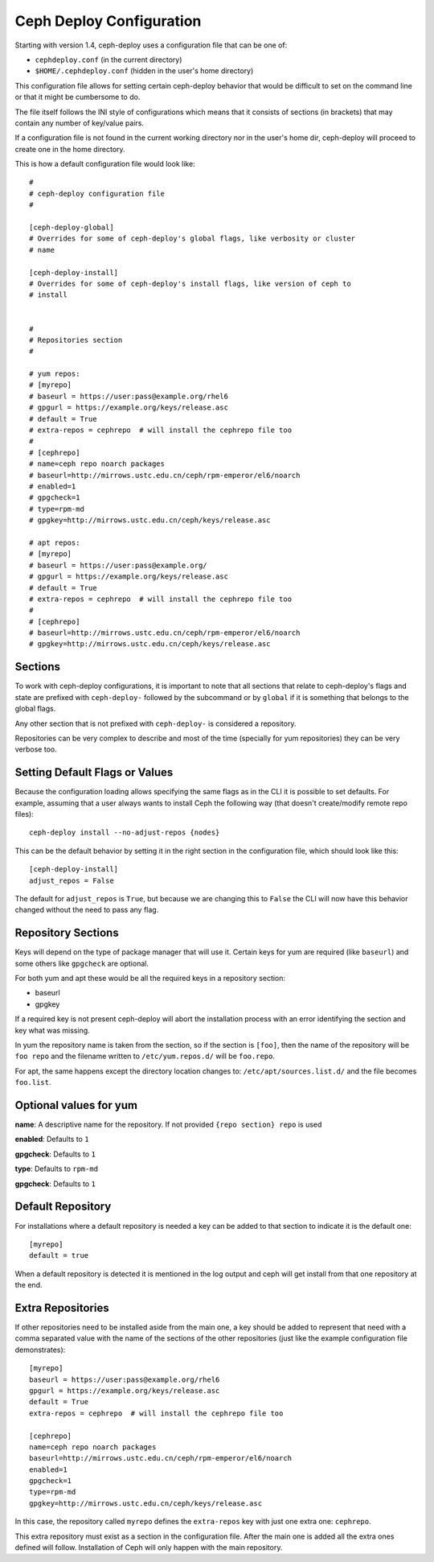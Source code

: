 .. _conf:

Ceph Deploy Configuration
=========================
Starting with version 1.4, ceph-deploy uses a configuration file that can be
one of:

* ``cephdeploy.conf`` (in the current directory)
* ``$HOME/.cephdeploy.conf`` (hidden in the user's home directory)

This configuration file allows for setting certain ceph-deploy behavior that
would be difficult to set on the command line or that it might be cumbersome to
do.

The file itself follows the INI style of configurations which means that it
consists of sections (in brackets) that may contain any number of key/value
pairs.

If a configuration file is not found in the current working directory nor in
the user's home dir, ceph-deploy will proceed to create one in the home
directory.

This is how a default configuration file would look like::

    #
    # ceph-deploy configuration file
    #

    [ceph-deploy-global]
    # Overrides for some of ceph-deploy's global flags, like verbosity or cluster
    # name

    [ceph-deploy-install]
    # Overrides for some of ceph-deploy's install flags, like version of ceph to
    # install


    #
    # Repositories section
    #

    # yum repos:
    # [myrepo]
    # baseurl = https://user:pass@example.org/rhel6
    # gpgurl = https://example.org/keys/release.asc
    # default = True
    # extra-repos = cephrepo  # will install the cephrepo file too
    #
    # [cephrepo]
    # name=ceph repo noarch packages
    # baseurl=http://mirrows.ustc.edu.cn/ceph/rpm-emperor/el6/noarch
    # enabled=1
    # gpgcheck=1
    # type=rpm-md
    # gpgkey=http://mirrows.ustc.edu.cn/ceph/keys/release.asc

    # apt repos:
    # [myrepo]
    # baseurl = https://user:pass@example.org/
    # gpgurl = https://example.org/keys/release.asc
    # default = True
    # extra-repos = cephrepo  # will install the cephrepo file too
    #
    # [cephrepo]
    # baseurl=http://mirrows.ustc.edu.cn/ceph/rpm-emperor/el6/noarch
    # gpgkey=http://mirrows.ustc.edu.cn/ceph/keys/release.asc

.. conf_sections:

Sections
--------
To work with ceph-deploy configurations, it is important to note that all
sections that relate to ceph-deploy's flags and state are prefixed with
``ceph-deploy-`` followed by the subcommand or by ``global`` if it is something
that belongs to the global flags.

Any other section that is not prefixed with ``ceph-deploy-`` is considered
a repository.

Repositories can be very complex to describe and most of the time (specially
for yum repositories) they can be very verbose too.

Setting Default Flags or Values
-------------------------------
Because the configuration loading allows specifying the same flags as in the
CLI it is possible to set defaults. For example, assuming that a user always
wants to install Ceph the following way (that doesn't create/modify remote repo
files)::

    ceph-deploy install --no-adjust-repos {nodes}

This can be the default behavior by setting it in the right section in the
configuration file, which should look like this::

    [ceph-deploy-install]
    adjust_repos = False

The default for ``adjust_repos`` is ``True``, but because we are changing this
to ``False`` the CLI will now have this behavior changed without the need to
pass any flag.

Repository Sections
-------------------
Keys will depend on the type of package manager that will use it. Certain keys
for yum are required (like ``baseurl``) and some others like ``gpgcheck`` are
optional.

For both yum and apt these would be all the required keys in a repository section:

* baseurl
* gpgkey

If a required key is not present ceph-deploy will abort the installation
process with an error identifying the section and key what was missing.

In yum the repository name is taken from the section, so if the section is
``[foo]``, then the name of the repository will be ``foo repo`` and the
filename written to ``/etc/yum.repos.d/`` will be ``foo.repo``.

For apt, the same happens except the directory location changes to:
``/etc/apt/sources.list.d/`` and the file becomes ``foo.list``.


Optional values for yum
-----------------------
**name**:  A descriptive name for the repository. If not provided ``{repo
section} repo`` is used

**enabled**: Defaults to ``1``

**gpgcheck**: Defaults to ``1``

**type**: Defaults to ``rpm-md``

**gpgcheck**: Defaults to ``1``


Default Repository
------------------
For installations where a default repository is needed a key can be added to
that section to indicate it is the default one::

    [myrepo]
    default = true

When a default repository is detected it is mentioned in the log output and
ceph will get install from that one repository at the end.

Extra Repositories
------------------
If other repositories need to be installed aside from the main one, a key
should be added to represent that need with a comma separated value with the
name of the sections of the other repositories (just like the example
configuration file demonstrates)::

    [myrepo]
    baseurl = https://user:pass@example.org/rhel6
    gpgurl = https://example.org/keys/release.asc
    default = True
    extra-repos = cephrepo  # will install the cephrepo file too

    [cephrepo]
    name=ceph repo noarch packages
    baseurl=http://mirrows.ustc.edu.cn/ceph/rpm-emperor/el6/noarch
    enabled=1
    gpgcheck=1
    type=rpm-md
    gpgkey=http://mirrows.ustc.edu.cn/ceph/keys/release.asc

In this case, the repository called ``myrepo`` defines the ``extra-repos`` key
with just one extra one: ``cephrepo``.

This extra repository must exist as a section in the configuration file. After
the main one is added all the extra ones defined will follow. Installation of
Ceph will only happen with the main repository.
